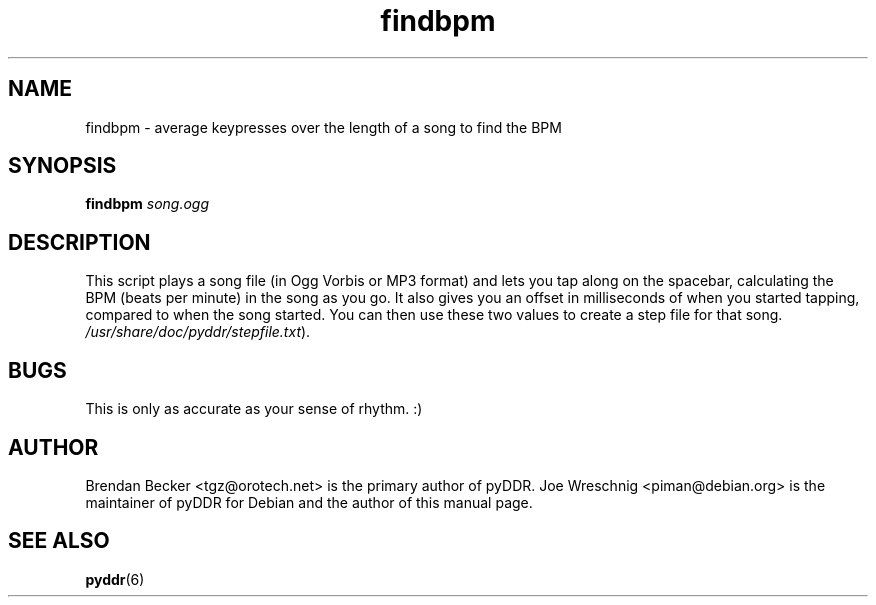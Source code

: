 .TH findbpm 1 "January 16th, 2003"
.SH NAME
findbpm \- average keypresses over the length of a song to find the BPM
.SH SYNOPSIS
\fBfindbpm \fIsong.ogg\fR
.SH DESCRIPTION
This script plays a song file (in Ogg Vorbis or MP3 format) and lets you
tap along on the spacebar, calculating the BPM (beats per minute) in the
song as you go. It also gives you an offset in milliseconds of when
you started tapping, compared to when the song started. You can then
use these two values to create a step file for that song.
\fI/usr/share/doc/pyddr/stepfile.txt\fR).
.SH BUGS
This is only as accurate as your sense of rhythm. :)
.SH AUTHOR
Brendan Becker <tgz@orotech.net> is the primary author of pyDDR. Joe
Wreschnig <piman@debian.org> is the maintainer of pyDDR for Debian and the
author of this manual page.
.SH SEE ALSO
\fBpyddr\fR(6)
